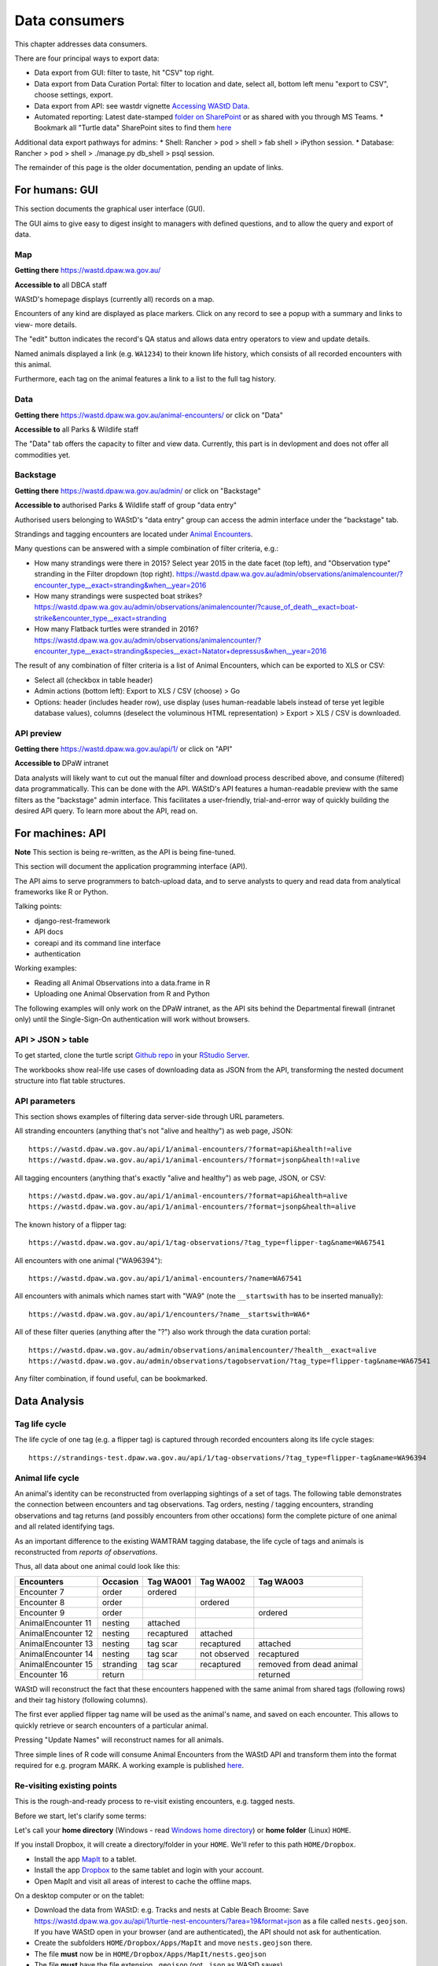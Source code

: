 .. _data-consumers:

==============
Data consumers
==============

This chapter addresses data consumers.

There are four principal ways to export data:

* Data export from GUI: filter to taste, hit "CSV" top right.
* Data export from Data Curation Portal: filter to location and date, select all, bottom left menu "export to CSV", choose settings, export.
* Data export from API: see wastdr vignette `Accessing WAStD Data <https://dbca-wa.github.io/wastdr/articles/access.html>`_.
* Automated reporting: Latest date-stamped `folder on SharePoint <https://dpaw.sharepoint.com/sites/theturtles/Shared%20Documents/Forms/AllItems.aspx?viewid=b34c0a22%2Da086%2D4a61%2D9506%2D1e8b66ceccd0&id=%2Fsites%2Ftheturtles%2FShared%20Documents%2F10%20Turtle%20data%20exports>`_ or as shared with you through MS Teams.
  * Bookmark all "Turtle data" SharePoint sites to find them `here <https://dpaw.sharepoint.com/_layouts/15/sharepoint.aspx>`_

Additional data export pathways for admins:
* Shell: Rancher > pod > shell > fab shell > iPython session.
* Database: Rancher > pod > shell > ./manage.py db_shell > psql session.


The remainder of this page is the older documentation, pending an update of links.

For humans: GUI
===============
This section documents the graphical user interface (GUI).

The GUI aims to give easy to digest insight to managers with
defined questions, and to allow the query and export of data.


Map
---
**Getting there** https://wastd.dpaw.wa.gov.au/

**Accessible to** all DBCA staff

WAStD's homepage displays (currently all) records on a map.

Encounters of any kind are displayed as place markers.
Click on any record to see a popup with a summary and links to view- more details.

The "edit" button indicates the record's QA status and allows data entry operators
to view and update details.

Named animals displayed a link (e.g. ``WA1234``) to their known life history,
which consists of all recorded encounters with this animal.

Furthermore, each tag on the animal features a link to a list to the full tag
history.

Data
----
**Getting there** https://wastd.dpaw.wa.gov.au/animal-encounters/ or click on "Data"

**Accessible to** all Parks & Wildlife staff

The "Data" tab offers the capacity to filter and view data.
Currently, this part is in devlopment and does not offer all commodities yet.

Backstage
---------
**Getting there** https://wastd.dpaw.wa.gov.au/admin/ or click on "Backstage"

**Accessible to** authorised Parks & Wildlife staff of group "data entry"

Authorised users belonging to WAStD's "data entry" group can access the admin
interface under the "backstage" tab.

Strandings and tagging encounters are located under
`Animal Encounters <https://wastd.dpaw.wa.gov.au/admin/observations/animalencounter/>`_.

Many questions can be answered with a simple combination of filter criteria, e.g.:

* How many strandings were there in 2015? Select year 2015 in the date facet (top
  left), and "Observation type" stranding in the Filter dropdown (top right).
  https://wastd.dpaw.wa.gov.au/admin/observations/animalencounter/?encounter_type__exact=stranding&when__year=2016
* How many strandings were suspected boat strikes?
  https://wastd.dpaw.wa.gov.au/admin/observations/animalencounter/?cause_of_death__exact=boat-strike&encounter_type__exact=stranding
* How many Flatback turtles were stranded in 2016?
  https://wastd.dpaw.wa.gov.au/admin/observations/animalencounter/?encounter_type__exact=stranding&species__exact=Natator+depressus&when__year=2016

The result of any combination of filter criteria is a list of Animal Encounters,
which can be exported to XLS or CSV:

* Select all (checkbox in table header)
* Admin actions (bottom left): Export to XLS / CSV (choose) > Go
* Options: header (includes header row), use display (uses human-readable labels
  instead of terse yet legible database values), columns (deselect the voluminous
  HTML representation) > Export > XLS / CSV is downloaded.

API preview
-----------
**Getting there** https://wastd.dpaw.wa.gov.au/api/1/ or click on "API"

**Accessible to** DPaW intranet

Data analysts will likely want to cut out the manual filter and download process described
above, and consume (filtered) data programmatically. This can be done with the API.
WAStD's API features a human-readable preview with the same filters as the "backstage"
admin interface. This facilitates a user-friendly, trial-and-error way of quickly
building the desired API query. To learn more about the API, read on.


.. _data-consumers-api:

For machines: API
=================
**Note** This section is being re-written, as the API is being fine-tuned.

This section will document the application programming interface (API).

The API aims to serve programmers to batch-upload data,
and to serve analysts to query and read data from analytical
frameworks like R or Python.

Talking points:

* django-rest-framework
* API docs
* coreapi and its command line interface
* authentication

Working examples:

* Reading all Animal Observations into a data.frame in R
* Uploading one Animal Observation from R and Python

The following examples will only work on the DPaW intranet, as the API sits behind
the Departmental firewall (intranet only) until the Single-Sign-On authentication
will work without browsers.

API > JSON > table
------------------
To get started, clone the turtle script `Github repo
<https://github.com/parksandwildlife/turtle-scripts>`_ in your
`RStudio Server <https://rstudio.dpaw.wa.gov.au/>`_.

The workbooks show real-life use cases of downloading data as JSON from the API,
transforming the nested document structure into flat table structures.



.. First code example::
..
..     https://wastd.dpaw.wa.gov.au/api/1/animal-encounters/?format=csv
..
.. This API call will download all AnimalEncounters as flat CSV file. Currently,
.. that CSV file is really weird. We've got a team of highly trained monkeys working
.. on a fix.
.. Nested relationships (e.g. all Observation subgroups) are represented as prefix
.. to column names.


API parameters
--------------
This section shows examples of filtering data server-side through URL parameters.

All stranding encounters (anything that's not "alive and healthy") as web page,
JSON::

    https://wastd.dpaw.wa.gov.au/api/1/animal-encounters/?format=api&health!=alive
    https://wastd.dpaw.wa.gov.au/api/1/animal-encounters/?format=jsonp&health!=alive

All tagging encounters (anything that's exactly "alive and healthy") as web page,
JSON, or CSV::

    https://wastd.dpaw.wa.gov.au/api/1/animal-encounters/?format=api&health=alive
    https://wastd.dpaw.wa.gov.au/api/1/animal-encounters/?format=jsonp&health=alive

The known history of a flipper tag::

    https://wastd.dpaw.wa.gov.au/api/1/tag-observations/?tag_type=flipper-tag&name=WA67541

All encounters with one animal ("WA96394")::

    https://wastd.dpaw.wa.gov.au/api/1/animal-encounters/?name=WA67541

All encounters with animals which names start with "WA9" (note the ``__startswith``
has to be inserted manually)::

    https://wastd.dpaw.wa.gov.au/api/1/encounters/?name__startswith=WA6*

All of these filter queries (anything after the "?") also work through the data curation portal::

    https://wastd.dpaw.wa.gov.au/admin/observations/animalencounter/?health__exact=alive
    https://wastd.dpaw.wa.gov.au/admin/observations/tagobservation/?tag_type=flipper-tag&name=WA67541

Any filter combination, if found useful, can be bookmarked.


Data Analysis
=============

Tag life cycle
--------------
The life cycle of one tag (e.g. a flipper tag) is captured through recorded
encounters along its life cycle stages::

    https://strandings-test.dpaw.wa.gov.au/api/1/tag-observations/?tag_type=flipper-tag&name=WA96394


.. _data-analysis-animal-life-cycle:

Animal life cycle
-----------------
An animal's identity can be reconstructed from overlapping sightings of a set of tags.
The following table demonstrates the connection between encounters and tag
observations. Tag orders, nesting / tagging encounters, stranding observations
and tag returns (and possibly encounters from other occations) form the complete
picture of one animal and all related identifying tags.

As an important difference to the existing WAMTRAM tagging database, the life
cycle of tags and animals is reconstructed from *reports of observations*.

Thus, all data about one animal could look like this:

================== ========= ============== ============== ========================
Encounters         Occasion  Tag WA001      Tag WA002      Tag WA003
================== ========= ============== ============== ========================
Encounter        7 order     ordered
Encounter        8 order                    ordered
Encounter        9 order                                   ordered
AnimalEncounter 11 nesting   attached
AnimalEncounter 12 nesting   recaptured     attached
AnimalEncounter 13 nesting   tag scar       recaptured     attached
AnimalEncounter 14 nesting   tag scar       not observed   recaptured
AnimalEncounter 15 stranding tag scar       recaptured     removed from dead animal
Encounter       16 return                                  returned
================== ========= ============== ============== ========================

WAStD will reconstruct the fact that these encounters happened with the same
animal from shared tags (following rows) and their tag history (following columns).

The first ever applied flipper tag name will be used as the animal's name, and
saved on each encounter. This allows to quickly retrieve or search encounters
of a particular animal.

Pressing "Update Names" will reconstruct names for all animals.

Three simple lines of R code will consume Animal Encounters from the WAStD API
and transform them into the format required for e.g. program MARK.
A working example is published `here <http://rpubs.com/florian_mayer/wastd-mark>`_.

Re-visiting existing points
---------------------------
This is the rough-and-ready process to re-visit existing encounters, e.g. tagged nests.

Before we start, let's clarify some terms:

Let's call your **home directory** (Windows - read `Windows home directory <https://en.wikipedia.org/wiki/Home_directory>`_) or **home folder** (Linux) ``HOME``.

If you install Dropbox, it will create a directory/folder in your ``HOME``. We'll refer to this path ``HOME/Dropbox``.

* Install the app `MapIt <https://play.google.com/store/apps/dev?id=9214118068832022925&hl=en>`_ to a tablet.
* Install the app `Dropbox <https://play.google.com/store/apps/details?id=com.dropbox.android&hl=en>`_
  to the same tablet and login with your account.
* Open MapIt and visit all areas of interest to cache the offline maps.

On a desktop computer or on the tablet:

* Download the data from WAStD: e.g. Tracks and nests at Cable Beach Broome:
  Save `https://wastd.dpaw.wa.gov.au/api/1/turtle-nest-encounters/?area=19&format=json <https://wastd.dpaw.wa.gov.au/api/1/turtle-nest-encounters/?area=19&format=json>`_
  as a file called ``nests.geojson``.
  If you have WAStD open in your browser (and are authenticated), the API should not ask for authentication.
* Create the subfolders ``HOME/Dropbox/Apps/MapIt`` and move ``nests.geojson`` there.
* The file **must** now be in ``HOME/Dropbox/Apps/MapIt/nests.geojson``
* The file **must** have the file extension ``.geojson`` (not ``.json`` as WAStD saves).
* The filename (``nests``) is arbitrary.
* Let Dropbox sync the file to the cloud, then you'll see a green tick indicating that the file is synced to your Dropbox cloud storage.

On your tablet:

* Open Dropbox while online. You should find ``Apps/MapIt/nests.geojson`` in your Dropbox app when synced from the Dropbox cloud storage to your tablet's local Dropbox folder.
* Open MapIt on your tablet while online.
* Menu (cheeseburger icon top left) >
  Manage layers >
  Add layer (icon with red plus sign on bottom right) >
  Name the layer as you like ("Nests" or so).
* Tap on the new layer ("Nests"),
  then the "add data" icon (down arrow icon top right),
  tap "Dropbox",
  tap "Geojson files" to expand the files,
  tap on the ``nests.geojson`` file saved from WAStD.
* Use back arrow to go back from the "add layers" screen to MapIt's main map screen.

Now the map (the areas you have visited while online at the respective zoom level)
should be saved for offline use, and the layer "Nests" should show turtle tracks and nests.
Nest tags are shown as labels on the map where given.
The map has a live mode where it follows the current position.

To re-run the process with fresher data:

* Download the data again and save over the file ``Dropbox/Apps/MapIt/nests.geojson``. You can do this directly on the tablet.
* On the tablet, open MapIt, Manage layers, select the "Nests" layer, in options (three vertical dots top right) select "clear" and confirm to remove existing records from the layer, then "import" the fresher data from Dropbox again.

Accessing the data in GIS
-------------------------
Selected tables and views of WAStD are published through a GeoServer run by the Office for Information Management, DBCA.
The KMI GeoServer's website `https://kmi.dbca.wa.gov.au/geoserver/web/ <https://kmi.dbca.wa.gov.au/geoserver/web/>`_
sits behind DBCA's SSO, the endpoints support basicauth (username / password).

You can open the endpoints as listed on the KMI's website in any standard-compliant GIS like `Quantum GIS <https://qgis.org/en/site/>`_
or vendor-locked GIS like ESRI ArcGIS.

KMI offers in addition to WAStD's layers a range of all spatial DBCA datasets (CDDP and others) as well as datasets from other agencies (BOM, Landgate and others).

To view WAStD's data offline, the spatial API endpoints offer GeoJSON FeatureCollections (format "json") which can be viewed
directly in standard-compliant GIS like Quantum GIS, and can be exported into vendor-specific formats (e.g. shapefile for ESRI products).

Open WAStD/TSC data in QGIS 3.0.1
^^^^^^^^^^^^^^^^^^^^^^^^^^^^^^^^^
* Layer > Add Layer > WFS
* Create a new connection with settings:
  * Name KMI (or as you please)
  * URL ``https://kmi.dbca.wa.gov.au/geoserver/ows``
  * Authentication: Create configuration with your DBCA username and password, protect with master password
  * WFS options: Version 2 is buggy, use version 1
* Connect
* Search for ``wastd`` to finc WAStD/TSC data layers
* Select and Add layers
* Adjust layer style and save style to file
* Save project (contains layers and styles)

Add other layers as WFS or WMS (choose jpeg for faster rendering) as suitable. Warning: WMS layers slow down project startup.

See the `QGIS docs <https://docs.qgis.org/>`_ on how to
`load a web mapping (WFS, WMS) layer <https://docs.qgis.org/testing/en/docs/training_manual/online_resources/index.html>`_.
